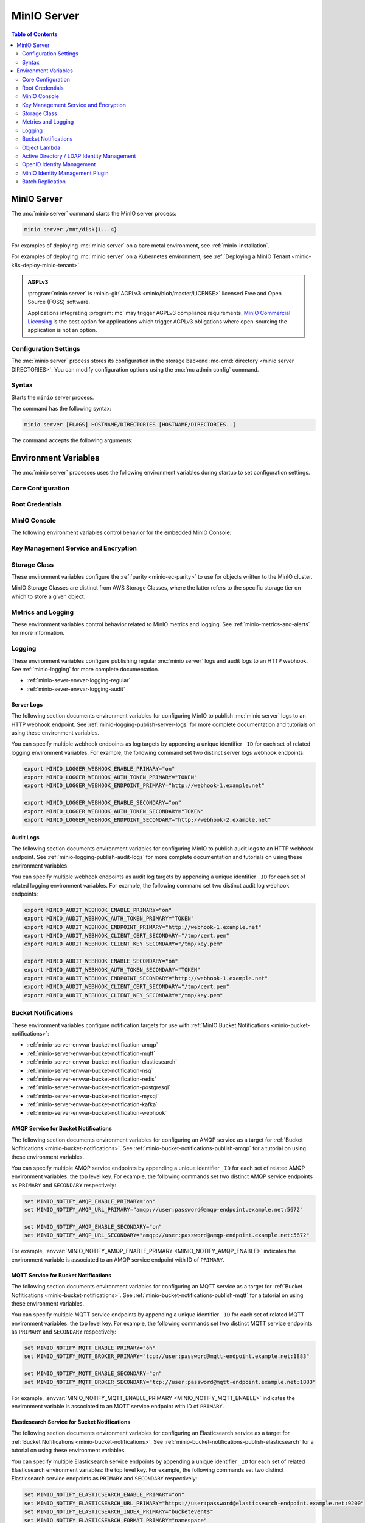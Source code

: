 ============
MinIO Server
============

.. default-domain:: minio

.. contents:: Table of Contents
   :local:
   :depth: 2

.. mc:: minio

MinIO Server
------------

The :mc:`minio server` command starts the MinIO server process:

.. code-block:: shell
   :class: copyable

   minio server /mnt/disk{1...4}

For examples of deploying :mc:`minio server` on a bare metal environment,
see :ref:`minio-installation`.

For examples of deploying :mc:`minio server` on a Kubernetes environment,
see :ref:`Deploying a MinIO Tenant <minio-k8s-deploy-minio-tenant>`.

.. admonition:: AGPLv3
   :class: note

   :program:`minio server` is :minio-git:`AGPLv3 <minio/blob/master/LICENSE>` 
   licensed Free and Open Source (FOSS) software. 

   Applications integrating :program:`mc` may trigger AGPLv3 compliance
   requirements. `MinIO Commercial Licensing <https://min.io/pricing>`__
   is the best option for applications which trigger AGPLv3 obligations where
   open-sourcing the application is not an option.

Configuration Settings
~~~~~~~~~~~~~~~~~~~~~~

The :mc:`minio server` process stores its configuration in the storage
backend :mc-cmd:`directory <minio server DIRECTORIES>`. You can modify
configuration options using the
:mc:`mc admin config` command.

Syntax
~~~~~~~

.. mc:: minio server

Starts the ``minio`` server process.

The command has the following syntax:

.. code-block:: shell
   :class: copyable

   minio server [FLAGS] HOSTNAME/DIRECTORIES [HOSTNAME/DIRECTORIES..]

The command accepts the following arguments:

.. mc-cmd:: HOSTNAME

   The hostname of a :mc:`minio server` process.

   For standalone deployments, this field is *optional*. You can start a
   standalone :mc:`~minio server` process with only the
   :mc-cmd:`~minio server DIRECTORIES` argument.

   For distributed deployments, specify the hostname of each :mc:`minio server`
   in the deployment. The group of :mc:`minio server` processes represent a
   single :ref:`Server Pool <minio-intro-server-pool>`.

   :mc-cmd:`~minio server HOSTNAME` supports MinIO expansion notation
   ``{x...y}`` to denote a sequential series of hostnames. MinIO *requires*
   sequential hostnames to identify each :mc:`minio server` process in the set.

   For example,
   ``https://minio{1...4}.example.net`` expands to:

   - ``https://minio1.example.net``
   - ``https://minio2.example.net``
   - ``https://minio3.example.net``
   - ``https://minio4.example.net``

   You must run the :mc:`minio server` command with the *same* combination of
   :mc-cmd:`~minio server HOSTNAME` and :mc-cmd:`~minio server DIRECTORIES` on
   each host in the Server Pool.

   Each additional ``HOSTNAME/DIRECTORIES`` pair denotes an additional Server
   Set for the purpose of horizontal expansion of the MinIO deployment. For more
   information on Server Pools, see :ref:`Server Pool <minio-intro-server-pool>`.

.. mc-cmd:: DIRECTORIES
   :required:

   The directories or drives the :mc:`minio server` process uses as the
   storage backend.

   :mc-cmd:`~minio server DIRECTORIES` supports MinIO expansion notation
   ``{x...y}`` to denote a sequential series of folders or drives. For example,
   ``/mnt/disk{1...4}`` expands to:

   - ``/mnt/disk1``
   - ``/mnt/disk2``
   - ``/mnt/disk3``
   - ``/mnt/disk4``

   The :mc-cmd:`~minio server DIRECTORIES` path(s) *must* be empty when first
   starting the :mc:`minio <minio server>` process.

   The :mc:`minio server` process requires *at least* 4 drives or directories
   to enable :ref:`erasure coding <minio-erasure-coding>`.

   .. important::

      MinIO recommends locally-attached drives, where the
      :mc-cmd:`~minio server DIRECTORIES` path points to each drive on the
      host machine. MinIO recommends *against* using network-attached
      storage, as network latency reduces performance of those drives
      compared to locally-attached storage.

      For development or evaluation, you can specify multiple logical
      directories or partitions on a single physical volume to enable erasure
      coding on the deployment.

      For production environments, MinIO does **not recommend** using multiple
      logical directories or partitions on a single physical disk. While MinIO
      supports those configurations, the potential cost savings come at the risk
      of decreased reliability.


.. mc-cmd:: --address
   :optional:

   Binds the :mc:`minio <minio server>` server process to a
   specific network address and port number. Specify the address and port as
   ``ADDRESS:PORT``, where ``ADDRESS`` is an IP address or hostname and
   ``PORT`` is a valid and open port on the host system.

   To change the port number for all IP addresses or hostnames configured
   on the host machine, specify ``:PORT`` where ``PORT`` is a valid
   and open port on the host.

   .. versionchanged:: RELEASE.2023-01-02T09-40-09Z
   
      You can configure your hosts file to have MinIO only listen on specific IPs.
      For example, if the machine's `/etc/hosts` file contains the following:

      .. code-block:: shell

         127.0.1.1       minioip
         127.0.1.2       minioip

      A command like the following would listen for API calls on port ``9000`` on both configured IP addresses.

      .. code-block:: shell

         minio server --address "minioip:9000" ~/miniodirectory

   If omitted, :mc:`minio <minio server>` binds to port ``9000`` on all
   configured IP addresses or hostnames on the host machine.

.. mc-cmd:: --console-address
   :optional:

   Specifies a static port for the embedded MinIO Console.

   Omit to direct MinIO to generate a dynamic port at server startup. The
   MinIO server outputs the port to the system log.

.. mc-cmd:: --certs-dir, -S
   :optional:

   Specifies the path to the folder containing certificates the
   :mc:`minio` process uses for configuring TLS/SSL connectivity.

   Omit to use the default directory paths:

   - Linux/OSX: ``${HOME}/.minio/certs``
   - Windows: ``%%USERPROFILE%%\.minio\certs``.

   See :ref:`minio-TLS` for more information on TLS/SSL connectivity.

.. mc-cmd:: --quiet
   :optional:

   Disables startup information.

.. mc-cmd:: --anonymous
   :optional:

   Hides sensitive information from logging.

.. mc-cmd:: --json
   :optional:

   Outputs server logs and startup information in ``JSON`` format.

.. _minio-server-environment-variables:

Environment Variables
---------------------

The :mc:`minio server` processes uses the following
environment variables during startup to set configuration settings.

Core Configuration
~~~~~~~~~~~~~~~~~~

.. envvar:: MINIO_VOLUMES

   The directories or drives the :mc:`minio server` process uses as the
   storage backend.

   Functionally equivalent to setting :mc-cmd:`minio server DIRECTORIES`.
   Use this value when configuring MinIO to run using an environment file.

.. envvar:: MINIO_CONFIG_ENV_FILE

   Specifies the full path to the file the MinIO server process uses for loading environment variables.

Root Credentials
~~~~~~~~~~~~~~~~

.. envvar:: MINIO_ROOT_USER

   The access key for the :ref:`root <minio-users-root>` user.

   .. warning::

      If :envvar:`MINIO_ROOT_USER` is unset,
      :mc:`minio` defaults to ``minioadmin``.

      **NEVER** use the default credentials in production environments.
      MinIO strongly recommends specifying a unique, long, and random
      :envvar:`MINIO_ROOT_USER` value for all environments.

.. envvar:: MINIO_ROOT_PASSWORD

   The secret key for the :ref:`root <minio-users-root>` user.

   .. warning::

      If :envvar:`MINIO_ROOT_PASSWORD` is unset,
      :mc:`minio` defaults to ``minioadmin``.

      **NEVER** use the default credentials in production environments.
      MinIO strongly recommends specifying a unique, long, and random
      :envvar:`MINIO_ROOT_PASSWORD` value for all environments.

.. envvar:: MINIO_ACCESS_KEY

   .. deprecated:: RELEASE.2021-04-22T15-44-28Z

   The access key for the :ref:`root <minio-users-root>` user.

   This environment variable is *deprecated* in favor of the
   :envvar:`MINIO_ROOT_USER` environment variable.

   .. warning::

      If :envvar:`MINIO_ACCESS_KEY` is unset,
      :mc:`minio` defaults to ``minioadmin``.

      **NEVER** use the default credentials in production environments.
      MinIO strongly recommends specifying a unique, long, and random
      :envvar:`MINIO_ACCESS_KEY` value for all environments.

.. envvar:: MINIO_SECRET_KEY

   .. deprecated:: RELEASE.2021-04-22T15-44-28Z

   The secret key for the :ref:`root <minio-users-root>` user.

   This environment variable is *deprecated* in favor of the
   :envvar:`MINIO_ROOT_PASSWORD` environment variable.

   .. warning::

      If :envvar:`MINIO_SECRET_KEY` is unset,
      :mc:`minio` defaults to ``minioadmin``.

      **NEVER** use the default credentials in production environments.
      MinIO strongly recommends specifying a unique, long, and random
      :envvar:`MINIO_ACCESS_KEY` value for all environments.

.. envvar:: MINIO_ACCESS_KEY_OLD

   .. deprecated:: RELEASE.2021-04-22T15-44-28Z

   To perform root credential rotation, modify the
   :envvar:`MINIO_ROOT_USER` and `MINIO_ROOT_PASSWORD` environment
   variables.

.. envvar:: MINIO_SECRET_KEY_OLD

   .. deprecated:: RELEASE.2021-04-22T15-44-28Z

   To perform root credential rotation, modify the
   :envvar:`MINIO_ROOT_USER` and `MINIO_ROOT_PASSWORD` environment
   variables.

MinIO Console
~~~~~~~~~~~~~

The following environment variables control behavior for the embedded
MinIO Console:

.. envvar:: MINIO_PROMETHEUS_URL

   *Optional*

   Specify the URL for a Prometheus service configured to 
   :ref:`scrape MinIO metrics <minio-metrics-collect-using-prometheus>`.

   The MinIO Console populates the :guilabel:`Dashboard` with cluster metrics
   using the ``minio-job`` Prometheus scraping job.

   If you are using a standalone MinIO Console process, this variable
   corresponds to ``CONSOLE_PROMETHEUS_URL``.

.. envvar:: MINIO_PROMETHEUS_JOB_ID

   *Optional*

   Specify the custom Prometheus job ID used for 
   :ref:`scraping MinIO metrics <minio-metrics-collect-using-prometheus>`. 

   MinIO defaults to ``minio-job``.

   If you are using a standalone MinIO Console process, this variable
   corresponds to ``CONSOLE_PROMETHEUS_JOB_ID``.

.. envvar:: MINIO_LOG_QUERY_URL

   *Optional*

   Specify the URL of a PostgreSQL service to which MinIO writes 
   :ref:`Audit logs <minio-logging-publish-audit-logs>`. The embedded
   MinIO Console provides a Log Search tool that allows querying the
   PostgreSQL service for collected logs.

.. envvar:: MINIO_BROWSER

   *Optional*

   Specify ``off`` to disable the embedded MinIO Console.

.. envvar:: MINIO_SERVER_URL

   *Optional*

   Specify the URL hostname the MinIO Console should use for connecting to the
   MinIO Server.

   This variable may be necessary if the MinIO Server TLS certificates do 
   not contain any IP Subject Alternative Names (SAN). Specifically, the
   Console uses the MinIO Server IP address by default. If the Server TLS does
   not contain that IP address, then the Console cannot validate the TLS
   connection.

.. envvar:: MINIO_BROWSER_REDIRECT_URL

   *Optional*

   Specify the URL the MinIO Console provides as the redirect URL to the 
   configured :ref:`external identity manager 
   <minio-authentication-and-identity-management>`.

   This variable may be necessary for MinIO deployments behind a reverse 
   proxy, load balancer, or similar technology where the internal 
   hostname or IP structure is not reachable from the external network. 

   For example, consider a MinIO deployment behind a proxy where
   ``https://minio.example.net`` redirects to the MinIO deployment on port 
   ``:9000`` and ``https://console.minio.example.net`` redirects to the
   MinIO Console on port ``:9001``. 
   
   By default, the MinIO Console use its *internal* hostname as part of the
   request. Set this variable to ``https://console.minio.example.net`` to ensure
   the external identity provider has a reachable URL to which to send the
   authentication response.

Key Management Service and Encryption
~~~~~~~~~~~~~~~~~~~~~~~~~~~~~~~~~~~~~


.. envvar:: MINIO_KMS_KES_ENDPOINT

   The endpoint for the MinIO Key Encryption Service (KES) process to use
   for supporting SSE-S3 and MinIO backend encryption operations.

.. envvar:: MINIO_KMS_KES_KEY_FILE

   The private key associated to the the :envvar:`MINIO_KMS_KES_CERT_FILE` x.509
   certificate to use when authenticating to the KES server. The KES server
   requires clients to present their certificate for performing mutual TLS
   (mTLS).

   See the :minio-git:`KES wiki <kes/wiki/Configuration#policy-configuration>`
   for more complete documentation on KES access control.

.. envvar:: MINIO_KMS_KES_CERT_FILE

   The x.509 certificate to present to the KES server. The KES server requires
   clients to present their certificate for performing mutual TLS (mTLS).

   The KES server computes an
   :minio-git:`identity <kes/wiki/Configuration#policy-configuration>`
   from the certificate and compares it to its configured
   policies. The KES server grants the
   :mc:`minio` server access to only those operations explicitly granted by the
   policy.

   See the :minio-git:`KES wiki <kes/wiki/Configuration#policy-configuration>`
   for more complete documentation on KES access control.

.. envvar:: MINIO_KMS_KES_KEY_NAME

   The name of an external key on the Key Management system (KMS) configured on
   the KES server and used for performing en/decryption operations. MinIO
   uses this key for the following:

   - Encrypting backend data (
     :ref:`IAM <minio-authentication-and-identity-management>`, 
     server configuration).

   - The default encryption key for Server-Side Encryption with 
     :ref:`SSE-KMS <minio-encryption-sse-kms>`.

   - The encryption key for Server-Side Encryption with
     :ref:`SSE-S3 <minio-encryption-sse-s3>`.

.. envvar:: MINIO_KMS_KES_ENCLAVE

   Use this optional environment variable to define the name of a KES enclave.
   A KES enclave provides an isolated space for its associated keys separate from other enclaves on a stateful KES server.

   If not set, MinIO does not send enclave information.
   For a stateful KES server, this results in using the default enclave.

.. _minio-server-envvar-storage-class:

Storage Class
~~~~~~~~~~~~~

These environment variables configure the :ref:`parity <minio-ec-parity>`
to use for objects written to the MinIO cluster.

MinIO Storage Classes are distinct from AWS Storage Classes, where the latter
refers to the specific storage tier on which to store a given object.

.. envvar:: MINIO_STORAGE_CLASS_STANDARD

   The number of :ref:`parity blocks <minio-ec-parity>` to create for
   objects with the standard (default) storage class. MinIO uses the
   ``EC:N`` notation to refer to the number of parity blocks (``N``).
   This environment variable only applies to deployments with
   :ref:`Erasure Coding <minio-erasure-coding>` enabled.

   Defaults to ``4``.

.. envvar:: MINIO_STORAGE_CLASS_RRS

   The number of :ref:`parity blocks <minio-ec-parity>` to create for objects
   with the reduced redundancy storage class. MinIO uses the ``EC:N``
   notation to refer to the number of parity blocks (``N``). This environment
   variable only applies to deployments with :ref:`Erasure Coding
   <minio-erasure-coding>` enabled.

   Defaults to ``2``.

.. envvar:: MINIO_STORAGE_CLASS_COMMENT

   Adds a comment to the storage class settings.

.. _minio-server-envvar-metrics-logging:

Metrics and Logging
~~~~~~~~~~~~~~~~~~~

These environment variables control behavior related to MinIO metrics and
logging. See :ref:`minio-metrics-and-alerts` for more information.

.. envvar:: MINIO_PROMETHEUS_AUTH_TYPE

   Specifies the authentication mode for the Prometheus
   :ref:`scraping endpoints <minio-metrics-and-alerts-endpoints>`.

   - ``jwt`` - *Default* MinIO requires that the scraping client specify a JWT
     token for authenticating requests. Use
     :mc-cmd:`mc admin prometheus generate` to generate the necessary JWT
     bearer tokens.

   - ``public`` MinIO does not require that scraping clients authenticate their
     requests.

Logging
~~~~~~~

These environment variables configure publishing regular :mc:`minio server` logs
and audit logs to an HTTP webhook. See :ref:`minio-logging` for more complete
documentation.

- :ref:`minio-sever-envvar-logging-regular`
- :ref:`minio-sever-envvar-logging-audit`

.. _minio-sever-envvar-logging-regular:

Server Logs
+++++++++++

The following section documents environment variables for configuring MinIO to
publish :mc:`minio server` logs to an HTTP webhook endpoint. See
:ref:`minio-logging-publish-server-logs` for more complete documentation and
tutorials on using these environment variables.

You can specify multiple webhook endpoints as log targets by appending
a unique identifier ``_ID`` for each set of related logging environment
variables. For example, the following command set two distinct
server logs webhook endpoints:

.. code-block:: shell
   :class: copyable

   export MINIO_LOGGER_WEBHOOK_ENABLE_PRIMARY="on"
   export MINIO_LOGGER_WEBHOOK_AUTH_TOKEN_PRIMARY="TOKEN"
   export MINIO_LOGGER_WEBHOOK_ENDPOINT_PRIMARY="http://webhook-1.example.net"

   export MINIO_LOGGER_WEBHOOK_ENABLE_SECONDARY="on"
   export MINIO_LOGGER_WEBHOOK_AUTH_TOKEN_SECONDARY="TOKEN"
   export MINIO_LOGGER_WEBHOOK_ENDPOINT_SECONDARY="http://webhook-2.example.net"

.. envvar:: MINIO_LOGGER_WEBHOOK_ENABLE

   Specify ``"on"`` to enable publishing :mc:`minio server` logs to the HTTP
   webhook endpoint.

   Requires specifying :envvar:`MINIO_LOGGER_WEBHOOK_ENDPOINT`.

   This variable corresponds to setting the top-level 
   :mc-conf:`logger_webhook` configuration setting.

.. envvar:: MINIO_LOGGER_WEBHOOK_ENDPOINT

   The HTTP endpoint of the webhook. 

   This variable corresponds to the :mc-conf:`logger_webhook endpoint 
   <logger_webhook.endpoint>` configuration setting.

.. envvar:: MINIO_LOGGER_WEBHOOK_AUTH_TOKEN

   *Optional*

   The JSON Web Token (JWT) to use for authenticating to the HTTP webhook.
   Omit for webhooks which do not enforce authentication.

   This variable corresponds to the :mc-conf:`logger_webhook auth_token
   <logger_webhook.auth_token>` configuration setting.

.. envvar:: MINIO_LOGGER_WEBHOOK_CLIENT_CERT

   *Optional*

   The path to the mTLS certificate to use for authenticating to the webhook logger.

   Requires specifying :envvar:`MINIO_LOGGER_WEBHOOK_CLIENT_KEY`.

   This variable corresponds to the :mc-conf:`logger_webhook client_cert 
   <logger_webhook.client_cert>` configuration setting.

.. envvar:: MINIO_LOGGER_WEBHOOK_CLIENT_KEY

   *Optional*

   The path to the mTLS certificate key to use to authenticate with the webhook logger service.

   Requires specifying :envvar:`MINIO_LOGGER_WEBHOOK_CLIENT_CERT`.

   This variable corresponds to the :mc-conf:`logger_webhook client_key 
   <logger_webhook.client_key>` configuration setting.

.. envvar:: MINIO_LOGGER_WEBHOOK_PROXY

   *Optional*

   Define a proxy to use for the webhook logger when communicating from MinIO to external webhooks.

   This variable corresponds to the :mc-conf:`logger_webhook proxy 
   <logger_webhook.proxy>` configuration setting.

.. envvar:: MINIO_LOGGER_WEBHOOK_QUEUE_SIZE

   *Optional*

   An integer value to use for the queue size for logger webhook targets.

   This variable corresponds to the :mc-conf:`logger_webhook queue_size 
   <logger_webhook.queue_size>` configuration setting.

.. _minio-sever-envvar-logging-audit:

Audit Logs
++++++++++

The following section documents environment variables for configuring MinIO to
publish audit logs to an HTTP webhook endpoint. See
:ref:`minio-logging-publish-audit-logs` for more complete documentation and
tutorials on using these environment variables.

You can specify multiple webhook endpoints as audit log targets by appending
a unique identifier ``_ID`` for each set of related logging environment
variables. For example, the following command set two distinct
audit log webhook endpoints:

.. code-block:: shell
   :class: copyable

   export MINIO_AUDIT_WEBHOOK_ENABLE_PRIMARY="on"
   export MINIO_AUDIT_WEBHOOK_AUTH_TOKEN_PRIMARY="TOKEN"
   export MINIO_AUDIT_WEBHOOK_ENDPOINT_PRIMARY="http://webhook-1.example.net"
   export MINIO_AUDIT_WEBHOOK_CLIENT_CERT_SECONDARY="/tmp/cert.pem"
   export MINIO_AUDIT_WEBHOOK_CLIENT_KEY_SECONDARY="/tmp/key.pem"

   export MINIO_AUDIT_WEBHOOK_ENABLE_SECONDARY="on"
   export MINIO_AUDIT_WEBHOOK_AUTH_TOKEN_SECONDARY="TOKEN"
   export MINIO_AUDIT_WEBHOOK_ENDPOINT_SECONDARY="http://webhook-1.example.net"
   export MINIO_AUDIT_WEBHOOK_CLIENT_CERT_SECONDARY="/tmp/cert.pem"
   export MINIO_AUDIT_WEBHOOK_CLIENT_KEY_SECONDARY="/tmp/key.pem"

.. envvar:: MINIO_AUDIT_WEBHOOK_ENABLE

   Specify ``"on"`` to enable publishing audit logs to the HTTP webhook endpoint.

   Requires specifying :envvar:`MINIO_AUDIT_WEBHOOK_ENDPOINT`.

   This variable corresponds to setting the top-level 
   :mc-conf:`audit_webhook` configuration setting.

.. envvar:: MINIO_AUDIT_WEBHOOK_ENDPOINT

   The HTTP endpoint of the webhook. 

   This variable corresponds to the :mc-conf:`audit_webhook endpoint 
   <audit_webhook.endpoint>` configuration setting.

.. envvar:: MINIO_AUDIT_WEBHOOK_AUTH_TOKEN

   *Optional*

   The JSON Web Token (JWT) to use for authenticating to the HTTP webhook.
   Omit for webhooks which do not enforce authentication.

   This variable corresponds to the :mc-conf:`audit_webhook auth_token
   <audit_webhook.auth_token>` configuration setting.

.. envvar:: MINIO_AUDIT_WEBHOOK_CLIENT_CERT

   *Optional*

   The x.509 client certificate to present to the HTTP webhook. Omit for
   webhooks which do not require clients to present a known TLS certificate.

   Requires specifying :envvar:`MINIO_AUDIT_WEBHOOK_CLIENT_KEY`.

   This variable corresponds to the :mc-conf:`audit_webhook client_cert
   <audit_webhook.client_cert>` configuration setting.

.. envvar:: MINIO_AUDIT_WEBHOOK_CLIENT_KEY

   *Optional*

   The x.509 private key to present to the HTTP webhook. Omit for
   webhooks which do not require clients to present a known TLS certificate.

   Requires specifying :envvar:`MINIO_AUDIT_WEBHOOK_CLIENT_CERT`.

   This variable corresponds to the :mc-conf:`audit_webhook client_key
   <audit_webhook.client_key>` configuration setting.

Bucket Notifications
~~~~~~~~~~~~~~~~~~~~

These environment variables configure notification targets for use with
:ref:`MinIO Bucket Notifications <minio-bucket-notifications>`:

- :ref:`minio-server-envvar-bucket-notification-amqp`
- :ref:`minio-server-envvar-bucket-notification-mqtt`
- :ref:`minio-server-envvar-bucket-notification-elasticsearch`
- :ref:`minio-server-envvar-bucket-notification-nsq`
- :ref:`minio-server-envvar-bucket-notification-redis`
- :ref:`minio-server-envvar-bucket-notification-postgresql`
- :ref:`minio-server-envvar-bucket-notification-mysql`
- :ref:`minio-server-envvar-bucket-notification-kafka`
- :ref:`minio-server-envvar-bucket-notification-webhook`

.. _minio-server-envvar-bucket-notification-amqp:

AMQP Service for Bucket Notifications
+++++++++++++++++++++++++++++++++++++

The following section documents environment variables for configuring an AMQP
service as a target for :ref:`Bucket Nofitications <minio-bucket-notifications>`. See
:ref:`minio-bucket-notifications-publish-amqp` for a tutorial on
using these environment variables.

You can specify multiple AMQP service endpoints by appending a unique identifier
``_ID`` for each set of related AMQP environment variables:
the top level key. For example, the following commands set two distinct AMQP
service endpoints as ``PRIMARY`` and ``SECONDARY`` respectively:

.. code-block:: shell
   :class: copyable

   set MINIO_NOTIFY_AMQP_ENABLE_PRIMARY="on"
   set MINIO_NOTIFY_AMQP_URL_PRIMARY="amqp://user:password@amqp-endpoint.example.net:5672"

   set MINIO_NOTIFY_AMQP_ENABLE_SECONDARY="on"
   set MINIO_NOTIFY_AMQP_URL_SECONDARY="amqp://user:password@amqp-endpoint.example.net:5672"

For example, :envvar:`MINIO_NOTIFY_AMQP_ENABLE_PRIMARY
<MINIO_NOTIFY_AMQP_ENABLE>` indicates the environment variable is associated to
an AMQP service endpoint with ID of ``PRIMARY``.

.. envvar:: MINIO_NOTIFY_AMQP_ENABLE

   .. include:: /includes/common-mc-admin-config.rst
      :start-after: start-minio-notify-amqp-enable
      :end-before:  end-minio-notify-amqp-enable

   Requires specifying :envvar:`MINIO_NOTIFY_AMQP_URL` if set to ``on``.

.. envvar:: MINIO_NOTIFY_AMQP_URL

   .. include:: /includes/common-mc-admin-config.rst
      :start-after: start-minio-notify-amqp-url
      :end-before:  end-minio-notify-amqp-url

   This field is *required* if :envvar:`MINIO_NOTIFY_AMQP_ENABLE` is ``on``.
   All other AMQP-related variables are optional.

   This variable corresponds to the :mc-conf:`notify_amqp url <notify_amqp.url>`
   configuration setting.

.. envvar:: MINIO_NOTIFY_AMQP_EXCHANGE

   .. include:: /includes/common-mc-admin-config.rst
      :start-after: start-minio-notify-amqp-exchange
      :end-before:  end-minio-notify-amqp-exchange

   This variable corresponds to the :mc-conf:`notify_amqp exchange
   <notify_amqp.exchange>` configuration setting.

.. envvar:: MINIO_NOTIFY_AMQP_EXCHANGE_TYPE

   .. include:: /includes/common-mc-admin-config.rst
      :start-after: start-minio-notify-amqp-exchange-type
      :end-before:  end-minio-notify-amqp-exchange-type

   This variable corresponds to the :mc-conf:`notify_amqp exchange_type
   <notify_amqp.exchange_type>` configuration setting.

.. envvar:: MINIO_NOTIFY_AMQP_ROUTING_KEY

   .. include:: /includes/common-mc-admin-config.rst
      :start-after: start-minio-notify-amqp-routing-key
      :end-before:  end-minio-notify-amqp-routing-key

   This variable corresponds to the :mc-conf:`notify_amqp routing_key
   <notify_amqp.routing_key>` configuration setting.

.. envvar:: MINIO_NOTIFY_AMQP_MANDATORY

   .. include:: /includes/common-mc-admin-config.rst
      :start-after: start-minio-notify-amqp-mandatory
      :end-before:  end-minio-notify-amqp-mandatory

   This variable corresponds to the :mc-conf:`notify_amqp mandatory
   <notify_amqp.mandatory>` configuration setting.

.. envvar:: MINIO_NOTIFY_AMQP_DURABLE

   .. include:: /includes/common-mc-admin-config.rst
      :start-after: start-minio-notify-amqp-durable
      :end-before:  end-minio-notify-amqp-durable

   This variable corresponds to the :mc-conf:`notify_amqp durable
   <notify_amqp.durable>` configuration setting.

.. envvar:: MINIO_NOTIFY_AMQP_NO_WAIT

   .. include:: /includes/common-mc-admin-config.rst
      :start-after: start-minio-notify-amqp-no-wait
      :end-before:  end-minio-notify-amqp-no-wait

   This variable corresponds to the :mc-conf:`notify_amqp no_wait
   <notify_amqp.no_wait>` configuration setting.

.. envvar:: MINIO_NOTIFY_AMQP_INTERNAL

   .. include:: /includes/common-mc-admin-config.rst
      :start-after: start-minio-notify-amqp-internal
      :end-before:  end-minio-notify-amqp-internal

   This variable corresponds to the :mc-conf:`notify_amqp internal
   <notify_amqp.internal>` configuration setting.

   .. explanation is very unclear. Need to revisit this.

.. envvar:: MINIO_NOTIFY_AMQP_AUTO_DELETED

   .. include:: /includes/common-mc-admin-config.rst
      :start-after: start-minio-notify-amqp-auto-deleted
      :end-before:  end-minio-notify-amqp-auto-deleted

   This variable corresponds to the :mc-conf:`notify_amqp auto_deleted
   <notify_amqp.auto_deleted>` configuration setting.

.. envvar:: MINIO_NOTIFY_AMQP_DELIVERY_MODE

   .. include:: /includes/common-mc-admin-config.rst
      :start-after: start-minio-notify-amqp-delivery-mode
      :end-before:  end-minio-notify-amqp-delivery-mode

   This variable corresponds to the :mc-conf:`notify_amqp delivery_mode
   <notify_amqp.delivery_mode>` configuration setting.

.. envvar:: MINIO_NOTIFY_AMQP_QUEUE_DIR

   .. include:: /includes/common-mc-admin-config.rst
      :start-after: start-minio-notify-amqp-queue-dir
      :end-before:  end-minio-notify-amqp-queue-dir

   This variable corresponds to the :mc-conf:`notify_amqp queue_dir
   <notify_amqp.queue_dir>` configuration setting.

.. envvar:: MINIO_NOTIFY_AMQP_QUEUE_LIMIT


   .. include:: /includes/common-mc-admin-config.rst
      :start-after: start-minio-notify-amqp-queue-limit
      :end-before:  end-minio-notify-amqp-queue-limit

   This variable corresponds to the :mc-conf:`notify_amqp queue_limit
   <notify_amqp.queue_limit>` configuration setting.

.. envvar:: MINIO_NOTIFY_AMQP_COMMENT

   .. include:: /includes/common-mc-admin-config.rst
      :start-after: start-minio-notify-amqp-comment
      :end-before:  end-minio-notify-amqp-comment

   This variable corresponds to the :mc-conf:`notify_amqp comment
   <notify_amqp.comment>` configuration setting.

.. _minio-server-envvar-bucket-notification-mqtt:

MQTT Service for Bucket Notifications
+++++++++++++++++++++++++++++++++++++

The following section documents environment variables for configuring an MQTT
service as a target for :ref:`Bucket Nofitications <minio-bucket-notifications>`. See
:ref:`minio-bucket-notifications-publish-mqtt` for a tutorial on
using these environment variables.

You can specify multiple MQTT service endpoints by appending a unique identifier
``_ID`` for each set of related MQTT environment variables:
the top level key. For example, the following commands set two distinct MQTT
service endpoints as ``PRIMARY`` and ``SECONDARY`` respectively:

.. code-block:: shell
   :class: copyable

   set MINIO_NOTIFY_MQTT_ENABLE_PRIMARY="on"
   set MINIO_NOTIFY_MQTT_BROKER_PRIMARY="tcp://user:password@mqtt-endpoint.example.net:1883"

   set MINIO_NOTIFY_MQTT_ENABLE_SECONDARY="on"
   set MINIO_NOTIFY_MQTT_BROKER_SECONDARY="tcp://user:password@mqtt-endpoint.example.net:1883"

For example, :envvar:`MINIO_NOTIFY_MQTT_ENABLE_PRIMARY
<MINIO_NOTIFY_MQTT_ENABLE>` indicates the environment variable is associated to
an MQTT service endpoint with ID of ``PRIMARY``.

.. envvar:: MINIO_NOTIFY_MQTT_ENABLE

   .. include:: /includes/common-mc-admin-config.rst
      :start-after: start-minio-notify-mqtt-enable
      :end-before: end-minio-notify-mqtt-enable

   This variable corresponds to the
   :mc-conf:`notify_mqtt <notify_mqtt>` configuration setting.

.. envvar:: MINIO_NOTIFY_MQTT_BROKER

   *Required*

   .. include:: /includes/common-mc-admin-config.rst
      :start-after: start-minio-notify-mqtt-broker
      :end-before: end-minio-notify-mqtt-broker

   This variable corresponds to the
   :mc-conf:`notify_mqtt broker <notify_mqtt.broker>` configuration setting.

.. envvar:: MINIO_NOTIFY_MQTT_TOPIC

   *Required*

   .. include:: /includes/common-mc-admin-config.rst
      :start-after: start-minio-notify-mqtt-topic
      :end-before: end-minio-notify-mqtt-topic

   This variable corresponds to the
   :mc-conf:`notify_mqtt topic <notify_mqtt.topic>` configuration setting.

.. envvar:: MINIO_NOTIFY_MQTT_USERNAME

   *Required if the MQTT server/broker enforces authentication/authorization*

   .. include:: /includes/common-mc-admin-config.rst
      :start-after: start-minio-notify-mqtt-username
      :end-before: end-minio-notify-mqtt-username

   This variable corresponds to the
   :mc-conf:`notify_mqtt username <notify_mqtt.username>` configuration setting.

.. envvar:: MINIO_NOTIFY_MQTT_PASSWORD

   *Required if the MQTT server/broker enforces authentication/authorization*

   .. include:: /includes/common-mc-admin-config.rst
      :start-after: start-minio-notify-mqtt-password
      :end-before: end-minio-notify-mqtt-password

   This variable corresponds to the
   :mc-conf:`notify_mqtt password <notify_mqtt.password>` configuration setting.

.. envvar:: MINIO_NOTIFY_MQTT_QOS

   .. include:: /includes/common-mc-admin-config.rst
      :start-after: start-minio-notify-mqtt-qos
      :end-before: end-minio-notify-mqtt-qos

   This variable corresponds to the
   :mc-conf:`notify_mqtt qos <notify_mqtt.qos>` configuration setting.

.. envvar:: MINIO_NOTIFY_MQTT_KEEP_ALIVE_INTERVAL

   .. include:: /includes/common-mc-admin-config.rst
      :start-after: start-minio-notify-mqtt-keep-alive-interval
      :end-before: end-minio-notify-mqtt-keep-alive-interval

   This variable corresponds to the
   :mc-conf:`notify_mqtt keep_alive_interval <notify_mqtt.keep_alive_interval>` configuration setting.

.. envvar:: MINIO_NOTIFY_MQTT_RECONNECT_INTERVAL

   .. include:: /includes/common-mc-admin-config.rst
      :start-after: start-minio-notify-mqtt-reconnect-interval
      :end-before: end-minio-notify-mqtt-reconnect-interval

   This variable corresponds to the
   :mc-conf:`notify_mqtt reconnect_interval <notify_mqtt.reconnect_interval>` configuration setting.

.. envvar:: MINIO_NOTIFY_MQTT_QUEUE_DIR

   .. include:: /includes/common-mc-admin-config.rst
      :start-after: start-minio-notify-mqtt-queue-dir
      :end-before: end-minio-notify-mqtt-queue-dir

   This variable corresponds to the
   :mc-conf:`notify_mqtt queue_dir <notify_mqtt.queue_dir>` configuration setting.

.. envvar:: MINIO_NOTIFY_MQTT_QUEUE_LIMIT

   .. include:: /includes/common-mc-admin-config.rst
      :start-after: start-minio-notify-mqtt-queue-limit
      :end-before: end-minio-notify-mqtt-queue-limit

   This variable corresponds to the
   :mc-conf:`notify_mqtt queue_limit <notify_mqtt.queue_limit>` configuration setting.

.. envvar:: MINIO_NOTIFY_MQTT_COMMENT

   .. include:: /includes/common-mc-admin-config.rst
      :start-after: start-minio-notify-mqtt-comment
      :end-before: end-minio-notify-mqtt-comment

   This variable corresponds to the
   :mc-conf:`notify_mqtt comment <notify_mqtt.comment>` configuration setting.

.. _minio-server-envvar-bucket-notification-elasticsearch:

Elasticsearch Service for Bucket Notifications
++++++++++++++++++++++++++++++++++++++++++++++

The following section documents environment variables for configuring an
Elasticsearch service as a target for :ref:`Bucket Nofitications <minio-bucket-notifications>`. See
:ref:`minio-bucket-notifications-publish-elasticsearch` for a tutorial on using
these environment variables.

You can specify multiple Elasticsearch service endpoints by appending a unique identifier
``_ID`` for each set of related Elasticsearch environment variables:
the top level key. For example, the following commands set two distinct Elasticsearch
service endpoints as ``PRIMARY`` and ``SECONDARY`` respectively:

.. code-block:: shell
   :class: copyable

   set MINIO_NOTIFY_ELASTICSEARCH_ENABLE_PRIMARY="on"
   set MINIO_NOTIFY_ELASTICSEARCH_URL_PRIMARY="https://user:password@elasticsearch-endpoint.example.net:9200"
   set MINIO_NOTIFY_ELASTICSEARCH_INDEX_PRIMARY="bucketevents"
   set MINIO_NOTIFY_ELASTICSEARCH_FORMAT_PRIMARY="namespace"

   set MINIO_NOTIFY_ELASTICSEARCH_ENABLE_SECONDARY="on"
   set MINIO_NOTIFY_ELASTICSEARCH_URL_SECONDARY="https://user:password@elasticsearch-endpoint.example.net:9200"
   set MINIO_NOTIFY_ELASTICSEARCH_INDEX_SECONDARY="bucketevents"
   set MINIO_NOTIFY_ELASTICSEARCH_FORMAT_SECONDARY="namespace"


.. envvar:: MINIO_NOTIFY_ELASTICSEARCH_ENABLE

   .. include:: /includes/common-mc-admin-config.rst
      :start-after: start-minio-notify-elasticsearch-enable
      :end-before:  end-minio-notify-elasticsearch-enable

   Requires specifying the following additional environment variables if set to
   ``on``:

   - :envvar:`MINIO_NOTIFY_ELASTICSEARCH_URL`
   - :envvar:`MINIO_NOTIFY_ELASTICSEARCH_INDEX`
   - :envvar:`MINIO_NOTIFY_ELASTICSEARCH_FORMAT`

   This variable corresponds to the :mc-conf:`notify_elasticsearch`
   configuration setting.

.. envvar:: MINIO_NOTIFY_ELASTICSEARCH_URL

   *Required*

   .. include:: /includes/common-mc-admin-config.rst
      :start-after: start-minio-notify-elasticsearch-url
      :end-before:  end-minio-notify-elasticsearch-url

   This variable corresponds to the
   :mc-conf:`notify_elasticsearch url <notify_elasticsearch.url>`
   configuration setting.

.. envvar:: MINIO_NOTIFY_ELASTICSEARCH_INDEX

   *Required*

   .. include:: /includes/common-mc-admin-config.rst
      :start-after: start-minio-notify-elasticsearch-index
      :end-before:  end-minio-notify-elasticsearch-index

   This variable corresponds to the
   :mc-conf:`notify_elasticsearch index <notify_elasticsearch.index>`
   configuration setting.

.. envvar:: MINIO_NOTIFY_ELASTICSEARCH_FORMAT

   *Required*

   .. include:: /includes/common-mc-admin-config.rst
      :start-after: start-minio-notify-elasticsearch-format
      :end-before:  end-minio-notify-elasticsearch-format

   This variable corresponds to the
   :mc-conf:`notify_elasticsearch format <notify_elasticsearch.format>`
   configuration setting.

.. envvar:: MINIO_NOTIFY_ELASTICSEARCH_USERNAME

   *Optional*

   .. include:: /includes/common-mc-admin-config.rst
      :start-after: start-minio-notify-elasticsearch-username
      :end-before:  end-minio-notify-elasticsearch-username

   This variable corresponds to the
   :mc-conf:`notify_elasticsearch username <notify_elasticsearch.username>`
   configuration setting.

.. envvar:: MINIO_NOTIFY_ELASTICSEARCH_PASSWORD

   *Optional*

   .. include:: /includes/common-mc-admin-config.rst
      :start-after: start-minio-notify-elasticsearch-password
      :end-before:  end-minio-notify-elasticsearch-password

   This variable corresponds to the
   :mc-conf:`notify_elasticsearch password <notify_elasticsearch.password>`
   configuration setting.
.. envvar:: MINIO_NOTIFY_ELASTICSEARCH_QUEUE_DIR

   *Optional*

   .. include:: /includes/common-mc-admin-config.rst
      :start-after: start-minio-notify-elasticsearch-queue-dir
      :end-before:  end-minio-notify-elasticsearch-queue-dir

   This variable corresponds to the
   :mc-conf:`notify_elasticsearch queue_dir <notify_elasticsearch.queue_dir>`
   configuration setting.

.. envvar:: MINIO_NOTIFY_ELASTICSEARCH_QUEUE_LIMIT

   *Optional*

   .. include:: /includes/common-mc-admin-config.rst
      :start-after: start-minio-notify-elasticsearch-queue-limit
      :end-before:  end-minio-notify-elasticsearch-queue-limit

   This variable corresponds to the
   :mc-conf:`notify_elasticsearch queue_limit <notify_elasticsearch.queue_limit>`
   configuration setting.

.. envvar:: MINIO_NOTIFY_ELASTICSEARCH_COMMENT

   *Optional*

   .. include:: /includes/common-mc-admin-config.rst
      :start-after: start-minio-notify-elasticsearch-comment
      :end-before:  end-minio-notify-elasticsearch-comment

   This variable corresponds to the
   :mc-conf:`notify_elasticsearch comment <notify_elasticsearch.comment>`
   configuration setting.

.. _minio-server-envvar-bucket-notification-nsq:

NSQ Service for Bucket Notifications
++++++++++++++++++++++++++++++++++++

The following section documents environment variables for configuring an
NSQ service as a target for :ref:`Bucket Nofitications <minio-bucket-notifications>`. See
:ref:`minio-bucket-notifications-publish-nsq` for a tutorial on using
these environment variables.

You can specify multiple NSQ service endpoints by appending a unique
identifier ``_ID`` for each set of related NSQ environment variables:
the top level key. For example, the following commands set two distinct
NSQ service endpoints as ``PRIMARY`` and ``SECONDARY`` respectively:

.. code-block:: shell
   :class: copyable

   set MINIO_NOTIFY_NSQ_ENABLE_PRIMARY="on"
   set MINIO_NOTIFY_NSQ_NSQD_ADDRESS_PRIMARY="https://user:password@nsq-endpoint.example.net:9200"
   set MINIO_NOTIFY_NSQ_TOPIC_PRIMARY="bucketevents"

   set MINIO_NOTIFY_NSQ_ENABLE_SECONDARY="on"
   set MINIO_NOTIFY_NSQ_NSQD_ADDRESS_SECONDARY="https://user:password@nsq-endpoint.example.net:9200"
   set MINIO_NOTIFY_NSQ_TOPIC_SECONDARY="bucketevents"

.. envvar:: MINIO_NOTIFY_NSQ_ENABLE

   .. include:: /includes/common-mc-admin-config.rst
      :start-after: start-minio-notify-nsq-enable
      :end-before: end-minio-notify-nsq-enable

   This variable corresponds to the
   :mc-conf:`notify_nsq <notify_nsq>` configuration setting.

.. envvar:: MINIO_NOTIFY_NSQ_NSQD_ADDRESS

   *Required*

   .. include:: /includes/common-mc-admin-config.rst
      :start-after: start-minio-notify-nsq-nsqd-address
      :end-before: end-minio-notify-nsq-nsqd-address

   This variable corresponds to the
   :mc-conf:`notify_nsq nsqd_address <notify_nsq.nsqd_address>`
   configuration setting.

.. envvar:: MINIO_NOTIFY_NSQ_TOPIC

   *Required*

   .. include:: /includes/common-mc-admin-config.rst
      :start-after: start-minio-notify-nsq-topic
      :end-before: end-minio-notify-nsq-topic

   This variable corresponds to the
   :mc-conf:`notify_nsq topic <notify_nsq.topic>`
   configuration setting.

.. envvar:: MINIO_NOTIFY_NSQ_TLS

   *Optional*

   .. include:: /includes/common-mc-admin-config.rst
      :start-after: start-minio-notify-nsq-tls
      :end-before: end-minio-notify-nsq-tls

   This variable corresponds to the
   :mc-conf:`notify_nsq tls <notify_nsq.tls>`
   configuration setting.

.. envvar:: MINIO_NOTIFY_NSQ_TLS_SKIP_VERIFY

   *Optional*

   .. include:: /includes/common-mc-admin-config.rst
      :start-after: start-minio-notify-nsq-tls-skip-verify
      :end-before: end-minio-notify-nsq-tls-skip-verify

   This variable corresponds to the
   :mc-conf:`notify_nsq tls_skip_verify <notify_nsq.tls_skip_verify>`
   configuration setting.

.. envvar:: MINIO_NOTIFY_NSQ_QUEUE_DIR

   *Optional*

   .. include:: /includes/common-mc-admin-config.rst
      :start-after: start-minio-notify-nsq-queue-dir
      :end-before: end-minio-notify-nsq-queue-dir

   This variable corresponds to the
   :mc-conf:`notify_nsq queue_dir <notify_nsq.queue_dir>`
   configuration setting.

.. envvar:: MINIO_NOTIFY_NSQ_QUEUE_LIMIT

   *Optional*

   .. include:: /includes/common-mc-admin-config.rst
      :start-after: start-minio-notify-nsq-queue-limit
      :end-before: end-minio-notify-nsq-queue-limit

   This variable corresponds to the
   :mc-conf:`notify_nsq queue_limit <notify_nsq.queue_limit>`
   configuration setting.

.. envvar:: MINIO_NOTIFY_NSQ_COMMENT

   *Optional*

   .. include:: /includes/common-mc-admin-config.rst
      :start-after: start-minio-notify-nsq-comment
      :end-before: end-minio-notify-nsq-comment

   This variable corresponds to the
   :mc-conf:`notify_nsq comment <notify_nsq.comment>`
   configuration setting.

.. _minio-server-envvar-bucket-notification-redis:

Redis Service for Bucket Notifications
++++++++++++++++++++++++++++++++++++++

The following section documents environment variables for configuring an
Redis service as a target for :ref:`Bucket Nofitications <minio-bucket-notifications>`. See
:ref:`minio-bucket-notifications-publish-redis` for a tutorial on using
these environment variables.

You can specify multiple Redis service endpoints by appending a unique
identifier ``_ID`` for each set of related Redis environment variables: the top
level key. For example, the following commands set two distinct Redis service
endpoints as ``PRIMARY`` and ``SECONDARY`` respectively:

.. code-block:: shell
   :class: copyable

   set MINIO_NOTIFY_REDIS_ENABLE_PRIMARY="on"
   set MINIO_NOTIFY_REDIS_REDIS_ADDRESS_PRIMARY="https://user:password@redis-endpoint.example.net:9200"
   set MINIO_NOTIFY_REDIS_KEY_PRIMARY="bucketevents"
   set MINIO_NOTIFY_REDIS_FORMAT_PRIMARY="namespace"


   set MINIO_NOTIFY_REDIS_ENABLE_SECONDARY="on"
   set MINIO_NOTIFY_REDIS_REDIS_ADDRESS_SECONDARY="https://user:password@redis-endpoint.example.net:9200"
   set MINIO_NOTIFY_REDIS_KEY_SECONDARY="bucketevents"
   set MINIO_NOTIFY_REDIS_FORMAT_SECONDARY="namespace"

.. envvar:: MINIO_NOTIFY_REDIS_ENABLE

   *Required*

   .. include:: /includes/common-mc-admin-config.rst
      :start-after: start-minio-notify-redis-enable
      :end-before: end-minio-notify-redis-enable

   Requires specifying the following additional environment variables if set to
   ``on``:

   - :envvar:`MINIO_NOTIFY_REDIS_ADDRESS`
   - :envvar:`MINIO_NOTIFY_REDIS_KEY`
   - :envvar:`MINIO_NOTIFY_REDIS_FORMAT`

   This variable corresponds to the
   :mc-conf:`notify_redis <notify_redis>` configuration setting.

.. envvar:: MINIO_NOTIFY_REDIS_ADDRESS

   *Required*

   .. include:: /includes/common-mc-admin-config.rst
      :start-after: start-minio-notify-redis-address
      :end-before: end-minio-notify-redis-address

   This variable corresponds to the
   :mc-conf:`notify_redis address <notify_redis.address>`
   configuration setting.

.. envvar:: MINIO_NOTIFY_REDIS_KEY

   *Required*

   .. include:: /includes/common-mc-admin-config.rst
      :start-after: start-minio-notify-redis-key
      :end-before: end-minio-notify-redis-key

   This variable corresponds to the
   :mc-conf:`notify_redis key <notify_redis.key>`
   configuration setting.

.. envvar:: MINIO_NOTIFY_REDIS_FORMAT

   *Required*

   .. include:: /includes/common-mc-admin-config.rst
      :start-after: start-minio-notify-redis-format
      :end-before: end-minio-notify-redis-format

   This variable corresponds to the
   :mc-conf:`notify_redis format <notify_redis.format>`
   configuration setting.


.. envvar:: MINIO_NOTIFY_REDIS_PASSWORD

   *Optional*

   .. include:: /includes/common-mc-admin-config.rst
      :start-after: start-minio-notify-redis-password
      :end-before: end-minio-notify-redis-password

   This variable corresponds to the
   :mc-conf:`notify_redis password <notify_redis.password>`
   configuration setting.

.. envvar:: MINIO_NOTIFY_REDIS_QUEUE_DIR

   *Optional*

   .. include:: /includes/common-mc-admin-config.rst
      :start-after: start-minio-notify-redis-queue-dir
      :end-before: end-minio-notify-redis-queue-dir

   This variable corresponds to the
   :mc-conf:`notify_redis queue_dir <notify_redis.queue_dir>`
   configuration setting.

.. envvar:: MINIO_NOTIFY_REDIS_QUEUE_LIMIT

   *Optional*

   .. include:: /includes/common-mc-admin-config.rst
      :start-after: start-minio-notify-redis-queue-limit
      :end-before: end-minio-notify-redis-queue-limit

   This variable corresponds to the
   :mc-conf:`notify_redis queue_limit <notify_redis.queue_limit>`
   configuration setting.

.. envvar:: MINIO_NOTIFY_REDIS_COMMENT

   *Optional*

   .. include:: /includes/common-mc-admin-config.rst
      :start-after: start-minio-notify-redis-comment
      :end-before: end-minio-notify-redis-comment

   This variable corresponds to the
   :mc-conf:`notify_redis comment <notify_redis.comment>`
   configuration setting.

.. _minio-server-envvar-bucket-notification-nats:

NATS Service for Bucket Notifications
+++++++++++++++++++++++++++++++++++++

The following section documents environment variables for configuring an NATS
service as a target for :ref:`Bucket Nofitications <minio-bucket-notifications>`. See
:ref:`minio-bucket-notifications-publish-nats` for a tutorial on
using these environment variables.

You can specify multiple NATS service endpoints by appending a unique identifier
``_ID`` for each set of related NATS environment variables:
the top level key. For example, the following commands set two distinct NATS
service endpoints as ``PRIMARY`` and ``SECONDARY`` respectively:

.. code-block:: shell
   :class: copyable

   set MINIO_NOTIFY_NATS_ENABLE_PRIMARY="on"
   set MINIO_NOTIFY_NATS_ADDRESS_PRIMARY="https://nats-endpoint.example.net:4222"
   set MINIO_NOTIFY_NATS_SUBJECT="minioevents"

   set MINIO_NOTIFY_NATS_ENABLE_SECONDARY="on"
   set MINIO_NOTIFY_NATS_ADDRESS_SECONDARY="https://nats-endpoint.example.net:4222"
   set MINIO_NOTIFY_NATS_SUBJECT="minioevents"

For example, :envvar:`MINIO_NOTIFY_NATS_ENABLE_PRIMARY
<MINIO_NOTIFY_NATS_ENABLE>` indicates the environment variable is associated to
an NATS service endpoint with ID of ``PRIMARY``.

.. envvar:: MINIO_NOTIFY_NATS_ENABLE

   *Required*

   .. include:: /includes/common-mc-admin-config.rst
      :start-after: start-minio-notify-nats-enable
      :end-before: end-minio-notify-nats-enable

   This environment variable corresponds with the
   :mc-conf:`notify_nats <notify_nats>` configuration setting.

.. envvar:: MINIO_NOTIFY_NATS_ADDRESS

   *Required*

   .. include:: /includes/common-mc-admin-config.rst
      :start-after: start-minio-notify-nats-address
      :end-before: end-minio-notify-nats-address

   This environment variable corresponds with the
   :mc-conf:`notify_nats address <notify_nats.address>` configuration setting.

.. envvar:: MINIO_NOTIFY_NATS_SUBJECT

   *Required*

   .. include:: /includes/common-mc-admin-config.rst
      :start-after: start-minio-notify-nats-subject
      :end-before: end-minio-notify-nats-subject

   This environment variable corresponds with the
   :mc-conf:`notify_nats subject <notify_nats.subject>` configuration setting.

.. envvar:: MINIO_NOTIFY_NATS_USERNAME

   *Optional*

   .. include:: /includes/common-mc-admin-config.rst
      :start-after: start-minio-notify-nats-username
      :end-before: end-minio-notify-nats-username

   This environment variable corresponds with the
   :mc-conf:`notify_nats username <notify_nats.username>` configuration setting.

.. envvar:: MINIO_NOTIFY_NATS_PASSWORD

   *Optional*

   .. include:: /includes/common-mc-admin-config.rst
      :start-after: start-minio-notify-nats-password
      :end-before: end-minio-notify-nats-password

   This environment variable corresponds with the
   :mc-conf:`notify_nats password <notify_nats.password>` configuration setting.

.. envvar:: MINIO_NOTIFY_NATS_TOKEN

   *Optional*

   .. include:: /includes/common-mc-admin-config.rst
      :start-after: start-minio-notify-nats-token
      :end-before: end-minio-notify-nats-token

   This environment variable corresponds with the
   :mc-conf:`notify_nats token <notify_nats.token>` configuration setting.

.. envvar:: MINIO_NOTIFY_NATS_TLS

   *Optional*

   .. include:: /includes/common-mc-admin-config.rst
      :start-after: start-minio-notify-nats-tls
      :end-before: end-minio-notify-nats-tls

   This environment variable corresponds with the
   :mc-conf:`notify_nats tls <notify_nats.tls>` configuration setting.

.. envvar:: MINIO_NOTIFY_NATS_TLS_SKIP_VERIFY

   *Optional*

   .. include:: /includes/common-mc-admin-config.rst
      :start-after: start-minio-notify-nats-tls-skip-verify
      :end-before: end-minio-notify-nats-tls-skip-verify

   This environment variable corresponds with the
   :mc-conf:`notify_nats tls_skip_verify <notify_nats.tls_skip_verify>`
   configuration setting.

.. envvar:: MINIO_NOTIFY_NATS_PING_INTERVAL

   *Optional*

   .. include:: /includes/common-mc-admin-config.rst
      :start-after: start-minio-notify-nats-ping-interval
      :end-before: end-minio-notify-nats-ping-interval

   This environment variable corresponds with the
   :mc-conf:`notify_nats ping_interval <notify_nats.ping_interval>`
   configuration setting.

.. envvar:: MINIO_NOTIFY_NATS_STREAMING

   *Optional*

   .. include:: /includes/common-mc-admin-config.rst
      :start-after: start-minio-notify-nats-streaming
      :end-before: end-minio-notify-nats-streaming

   This environment variable corresponds with the
   :mc-conf:`notify_nats streaming <notify_nats.streaming>` configuration
   setting.

.. envvar:: MINIO_NOTIFY_NATS_STREAMING_ASYNC

   *Optional*

   .. include:: /includes/common-mc-admin-config.rst
      :start-after: start-minio-notify-nats-streaming-async
      :end-before: end-minio-notify-nats-streaming-async

   This environment variable corresponds with the
   :mc-conf:`notify_nats streaming_async <notify_nats.streaming_async>`
   configuration setting.

.. envvar:: MINIO_NOTIFY_NATS_STREAMING_MAX_PUB_ACKS_IN_FLIGHT

   *Optional*

   .. include:: /includes/common-mc-admin-config.rst
      :start-after: start-minio-notify-nats-streaming-max-pub-acks-in-flight
      :end-before: end-minio-notify-nats-streaming-max-pub-acks-in-flight

   This environment variable corresponds with the
   :mc-conf:`notify_nats streaming_max_pub_acks_in_flight
   <notify_nats.streaming_max_pub_acks_in_flight>` configuration setting.

.. envvar:: MINIO_NOTIFY_NATS_STREAMING_CLUSTER_ID

   *Optional*

   .. include:: /includes/common-mc-admin-config.rst
      :start-after: start-minio-notify-nats-streaming-cluster-id
      :end-before: end-minio-notify-nats-streaming-cluster-id

   This environment variable corresponds with the
   :mc-conf:`notify_nats streaming_cluster_id
   <notify_nats.streaming_cluster_id>` configuration setting.

.. envvar:: MINIO_NOTIFY_NATS_CERT_AUTHORITY

   *Optional*

   .. include:: /includes/common-mc-admin-config.rst
      :start-after: start-minio-notify-nats-cert-authority
      :end-before: end-minio-notify-nats-cert-authority

   This environment variable corresponds with the
   :mc-conf:`notify_nats cert_authority <notify_nats.cert_authority>`
   configuration setting.

.. envvar:: MINIO_NOTIFY_NATS_CLIENT_CERT

   *Optional*

   .. include:: /includes/common-mc-admin-config.rst
      :start-after: start-minio-notify-nats-client-cert
      :end-before: end-minio-notify-nats-client-cert

   This environment variable corresponds with the
   :mc-conf:`notify_nats client_cert <notify_nats.client_cert>`
   configuration setting.

.. envvar:: MINIO_NOTIFY_NATS_CLIENT_KEY

   *Optional*

   .. include:: /includes/common-mc-admin-config.rst
      :start-after: start-minio-notify-nats-client-key
      :end-before: end-minio-notify-nats-client-key

   This environment variable corresponds with the
   :mc-conf:`notify_nats client_key <notify_nats.client_key>`
   configuration setting.

.. envvar:: MINIO_NOTIFY_NATS_QUEUE_DIR

   *Optional*

   .. include:: /includes/common-mc-admin-config.rst
      :start-after: start-minio-notify-nats-queue-dir
      :end-before: end-minio-notify-nats-queue-dir

   This environment variable corresponds with the
   :mc-conf:`notify_nats queue_dir <notify_nats.queue_dir>` configuration
   setting.

.. envvar:: MINIO_NOTIFY_NATS_QUEUE_LIMIT

   *Optional*

   .. include:: /includes/common-mc-admin-config.rst
      :start-after: start-minio-notify-nats-queue-limit
      :end-before: end-minio-notify-nats-queue-limit

   This environment variable corresponds with the
   :mc-conf:`notify_nats queue_limit <notify_nats.queue_limit>` configuration
   setting.

.. envvar:: MINIO_NOTIFY_NATS_COMMENT

   *Optional*

   .. include:: /includes/common-mc-admin-config.rst
      :start-after: start-minio-notify-nats-comment
      :end-before: end-minio-notify-nats-comment

   This environment variable corresponds with the
   :mc-conf:`notify_nats comment <notify_nats.comment>` configuration setting.


.. _minio-server-envvar-bucket-notification-postgresql:

PostgreSQL Service for Bucket Notifications
+++++++++++++++++++++++++++++++++++++++++++

The following section documents environment variables for configuring an POSTGRES
service as a target for :ref:`Bucket Nofitications <minio-bucket-notifications>`. See
:ref:`minio-bucket-notifications-publish-postgresql` for a tutorial on
using these environment variables.

You can specify multiple PostgreSQL service endpoints by appending a unique identifier
``_ID`` for each set of related PostgreSQL environment variables:
the top level key. For example, the following commands set two distinct PostgreSQL
service endpoints as ``PRIMARY`` and ``SECONDARY`` respectively:

.. code-block:: shell
   :class: copyable

   set MINIO_NOTIFY_POSTGRES_ENABLE_PRIMARY="on"
   set MINIO_NOTIFY_POSTGRES_CONNECTION_STRING_PRIMARY="host=postgresql-endpoint.example.net port=4222..."
   set MINIO_NOTIFY_POSTGRES_TABLE_PRIMARY="minioevents"
   set MINIO_NOTIFY_POSTGRES_FORMAT_PRIMARY="namespace"

   set MINIO_NOTIFY_POSTGRES_ENABLE_SECONDARY="on"
   set MINIO_NOTIFY_POSTGRES_CONNECTION_STRING_SECONDARY="host=postgresql-endpoint.example.net port=4222..."
   set MINIO_NOTIFY_POSTGRES_TABLE_SECONDARY="minioevents"
   set MINIO_NOTIFY_POSTGRES_FORMAT_SECONDARY="namespace"

For example, :envvar:`MINIO_NOTIFY_POSTGRES_ENABLE_PRIMARY
<MINIO_NOTIFY_POSTGRES_ENABLE>` indicates the environment variable is
associated to an PostgreSQL service endpoint with ID of ``PRIMARY``.

.. envvar:: MINIO_NOTIFY_POSTGRES_ENABLE

   *Required*

   .. include:: /includes/common-mc-admin-config.rst
      :start-after: start-minio-notify-postgresql-enable
      :end-before: end-minio-notify-postgresql-enable

   Requires specifying the following additional environment variables if set
   to ``on``:

   - :envvar:`MINIO_NOTIFY_POSTGRES_CONNECTION_STRING`
   - :envvar:`MINIO_NOTIFY_POSTGRES_TABLE`
   - :envvar:`MINIO_NOTIFY_POSTGRES_FORMAT`

   This environment variable corresponds with the
   :mc-conf:`notify_postgres <notify_postgres>` configuration setting.

.. envvar:: MINIO_NOTIFY_POSTGRES_CONNECTION_STRING

   *Required*

   .. include:: /includes/common-mc-admin-config.rst
      :start-after: start-minio-notify-postgresql-connection-string
      :end-before: end-minio-notify-postgresql-connection-string

   This environment variable corresponds with the
   :mc-conf:`notify_postgres connection_string <notify_postgres.connection_string>`
   configuration setting.


.. envvar:: MINIO_NOTIFY_POSTGRES_TABLE

   *Required*

   .. include:: /includes/common-mc-admin-config.rst
      :start-after: start-minio-notify-postgresql-table
      :end-before: end-minio-notify-postgresql-table

   This environment variable corresponds with the
   :mc-conf:`notify_postgres table <notify_postgres.table>`
   configuration setting.


.. envvar:: MINIO_NOTIFY_POSTGRES_FORMAT

   *Required*

   .. include:: /includes/common-mc-admin-config.rst
      :start-after: start-minio-notify-postgresql-format
      :end-before: end-minio-notify-postgresql-format

   This environment variable corresponds with the
   :mc-conf:`notify_postgres format <notify_postgres.format>`
   configuration setting.


.. envvar:: MINIO_NOTIFY_POSTGRES_MAX_OPEN_CONNECTIONS

   *Optional*

   .. include:: /includes/common-mc-admin-config.rst
      :start-after: start-minio-notify-postgresql-max-open-connections
      :end-before: end-minio-notify-postgresql-max-open-connections

   This environment variable corresponds with the
   :mc-conf:`notify_postgres max_open_connections
   <notify_postgres.max_open_connections>`
   configuration setting.

.. envvar:: MINIO_NOTIFY_POSTGRES_QUEUE_DIR

   *Optional*

   .. include:: /includes/common-mc-admin-config.rst
      :start-after: start-minio-notify-postgresql-queue-dir
      :end-before: end-minio-notify-postgresql-queue-dir

   This environment variable corresponds with the
   :mc-conf:`notify_postgres queue_dir <notify_postgres.queue_dir>`
   configuration setting.

.. envvar:: MINIO_NOTIFY_POSTGRES_QUEUE_LIMIT

   *Optional*

   .. include:: /includes/common-mc-admin-config.rst
      :start-after: start-minio-notify-postgresql-queue-limit
      :end-before: end-minio-notify-postgresql-queue-limit

   This environment variable corresponds with the
   :mc-conf:`notify_postgres queue_limit <notify_postgres.queue_limit>`
   configuration setting.

.. envvar:: MINIO_NOTIFY_POSTGRES_COMMENT

   *Optional*

   .. include:: /includes/common-mc-admin-config.rst
      :start-after: start-minio-notify-postgresql-comment
      :end-before: end-minio-notify-postgresql-comment

   This environment variable corresponds with the
   :mc-conf:`notify_postgres comment <notify_postgres.comment>`
   configuration setting.

.. _minio-server-envvar-bucket-notification-mysql:

MySQL Service for Bucket Notifications
++++++++++++++++++++++++++++++++++++++

The following section documents environment variables for configuring an MYSQL
service as a target for :ref:`Bucket Nofitications <minio-bucket-notifications>`. See
:ref:`minio-bucket-notifications-publish-mysql` for a tutorial on
using these environment variables.

You can specify multiple MySQL service endpoints by appending a unique
identifier ``_ID`` for each set of related MySQL environment variables: the top
level key. For example, the following commands set two distinct MySQL service
endpoints as ``PRIMARY`` and ``SECONDARY`` respectively:

.. code-block:: shell
   :class: copyable

   set MINIO_NOTIFY_MYSQL_ENABLE_PRIMARY="on"
   set MINIO_NOTIFY_MYSQL_DSN_STRING_PRIMARY="username:password@tcp(mysql.example.com:3306)/miniodb"
   set MINIO_NOTIFY_MYSQL_TABLE_PRIMARY="minioevents"
   set MINIO_NOTIFY_MYSQL_FORMAT_PRIMARY="namespace"

   set MINIO_NOTIFY_MYSQL_ENABLE_SECONDARY="on"
   set MINIO_NOTIFY_MYSQL_DSN_STRING_SECONDARY="username:password@tcp(mysql.example.com:3306)/miniodb"
   set MINIO_NOTIFY_MYSQL_TABLE_SECONDARY="minioevents"
   set MINIO_NOTIFY_MYSQL_FORMAT_SECONDARY="namespace"

For example, :envvar:`MINIO_NOTIFY_MYSQL_ENABLE_PRIMARY
<MINIO_NOTIFY_MYSQL_ENABLE>` indicates the environment variable is
associated to an MySQL service endpoint with ID of ``PRIMARY``.

.. envvar:: MINIO_NOTIFY_MYSQL_ENABLE

   *Required*

   .. include:: /includes/common-mc-admin-config.rst
      :start-after: start-minio-notify-mysql-enable
      :end-before: end-minio-notify-mysql-enable

   Requires specifying the following additional environment variables if set
   to ``on``:

   - :envvar:`MINIO_NOTIFY_MYSQL_DSN_STRING`
   - :envvar:`MINIO_NOTIFY_MYSQL_TABLE`
   - :envvar:`MINIO_NOTIFY_MYSQL_FORMAT`

   This environment variable corresponds with the
   :mc-conf:`notify_mysql <notify_mysql>` configuration setting.

.. envvar:: MINIO_NOTIFY_MYSQL_DSN_STRING

   *Required*

   .. include:: /includes/common-mc-admin-config.rst
      :start-after: start-minio-notify-mysql-connection-string
      :end-before: end-minio-notify-mysql-connection-string

   This environment variable corresponds with the
   :mc-conf:`notify_mysql dsn_string <notify_mysql.dsn_string>`
   configuration setting.


.. envvar:: MINIO_NOTIFY_MYSQL_TABLE

   *Required*

   .. include:: /includes/common-mc-admin-config.rst
      :start-after: start-minio-notify-mysql-table
      :end-before: end-minio-notify-mysql-table

   This environment variable corresponds with the
   :mc-conf:`notify_mysql table <notify_mysql.table>`
   configuration setting.


.. envvar:: MINIO_NOTIFY_MYSQL_FORMAT

   *Required*

   .. include:: /includes/common-mc-admin-config.rst
      :start-after: start-minio-notify-mysql-format
      :end-before: end-minio-notify-mysql-format

   This environment variable corresponds with the
   :mc-conf:`notify_mysql format <notify_mysql.format>`
   configuration setting.


.. envvar:: MINIO_NOTIFY_MYSQL_MAX_OPEN_CONNECTIONS

   *Optional*

   .. include:: /includes/common-mc-admin-config.rst
      :start-after: start-minio-notify-mysql-max-open-connections
      :end-before: end-minio-notify-mysql-max-open-connections

   This environment variable corresponds with the
   :mc-conf:`notify_mysql max_open_connections
   <notify_mysql.max_open_connections>`
   configuration setting.

.. envvar:: MINIO_NOTIFY_MYSQL_QUEUE_DIR

   *Optional*

   .. include:: /includes/common-mc-admin-config.rst
      :start-after: start-minio-notify-mysql-queue-dir
      :end-before: end-minio-notify-mysql-queue-dir

   This environment variable corresponds with the
   :mc-conf:`notify_mysql queue_dir <notify_mysql.queue_dir>`
   configuration setting.

.. envvar:: MINIO_NOTIFY_MYSQL_QUEUE_LIMIT

   *Optional*

   .. include:: /includes/common-mc-admin-config.rst
      :start-after: start-minio-notify-mysql-queue-limit
      :end-before: end-minio-notify-mysql-queue-limit

   This environment variable corresponds with the
   :mc-conf:`notify_mysql queue_limit <notify_mysql.queue_limit>`
   configuration setting.

.. envvar:: MINIO_NOTIFY_MYSQL_COMMENT

   *Optional*

   .. include:: /includes/common-mc-admin-config.rst
      :start-after: start-minio-notify-mysql-comment
      :end-before: end-minio-notify-mysql-comment

   This environment variable corresponds with the
   :mc-conf:`notify_mysql comment <notify_mysql.comment>`
   configuration setting.


.. _minio-server-envvar-bucket-notification-kafka:

Kafka Service for Bucket Notifications
++++++++++++++++++++++++++++++++++++++

The following section documents environment variables for configuring an
Kafka service as a target for :ref:`Bucket Nofitications <minio-bucket-notifications>`. See
:ref:`minio-bucket-notifications-publish-kafka` for a tutorial on using
these environment variables.

You can specify multiple Kafka service endpoints by appending a unique
identifier ``_ID`` for each set of related Kafka environment variables: the top
level key. For example, the following commands set two distinct Kafka service
endpoints as ``PRIMARY`` and ``SECONDARY`` respectively:

.. code-block:: shell
   :class: copyable

   set MINIO_NOTIFY_KAFKA_ENABLE_PRIMARY="on"
   set MINIO_NOTIFY_KAFKA_BROKERS_PRIMARY="https://kafka1.example.net:9200, https://kafka2.example.net:9200"

   set MINIO_NOTIFY_KAFKA_ENABLE_SECONDARY="on"
   set MINIO_NOTIFY_KAFKA_BROKERS_SECONDARY="https://kafka1.example.net:9200, https://kafka2.example.net:9200"

.. envvar:: MINIO_NOTIFY_KAFKA_ENABLE

   *Required*

   .. include:: /includes/common-mc-admin-config.rst
      :start-after: start-minio-notify-kafka-enable
      :end-before: end-minio-notify-kafka-enable

.. envvar:: MINIO_NOTIFY_KAFKA_BROKERS

   *Required*

   .. include:: /includes/common-mc-admin-config.rst
      :start-after: start-minio-notify-kafka-brokers
      :end-before: end-minio-notify-kafka-brokers

   This environment variable corresponds to the
   :mc-conf:`notify_kafka brokers <notify_kafka.brokers>`
   configuration setting.

.. envvar:: MINIO_NOTIFY_KAFKA_TOPIC

   *Optional*

   .. include:: /includes/common-mc-admin-config.rst
      :start-after: start-minio-notify-kafka-topic
      :end-before: end-minio-notify-kafka-topic

   This environment variable corresponds to the
   :mc-conf:`notify_kafka topic <notify_kafka.topic>`
   configuration setting.

.. envvar:: MINIO_NOTIFY_KAFKA_SASL

   *Optional*

   .. include:: /includes/common-mc-admin-config.rst
      :start-after: start-minio-notify-kafka-sasl-root
      :end-before: end-minio-notify-kafka-sasl-root

   This environment variable corresponds to the
   :mc-conf:`notify_kafka sasl <notify_kafka.sasl>`
   configuration setting.

.. envvar:: MINIO_NOTIFY_KAFKA_SASL_USERNAME

   *Optional*

   .. include:: /includes/common-mc-admin-config.rst
      :start-after: start-minio-notify-kafka-sasl-username
      :end-before: end-minio-notify-kafka-sasl-username

   This environment variable corresponds to the
   :mc-conf:`notify_kafka sasl_username <notify_kafka.sasl_username>`
   configuration setting.

.. envvar:: MINIO_NOTIFY_KAFKA_SASL_PASSWORD

   *Optional*

   .. include:: /includes/common-mc-admin-config.rst
      :start-after: start-minio-notify-kafka-sasl-password
      :end-before: end-minio-notify-kafka-sasl-password

   This environment variable corresponds to the
   :mc-conf:`notify_kafka sasl_password <notify_kafka.sasl_password>`
   configuration setting.

.. envvar:: MINIO_NOTIFY_KAFKA_SASL_MECHANISM

   *Optional*

   .. include:: /includes/common-mc-admin-config.rst
      :start-after: start-minio-notify-kafka-sasl-mechanism
      :end-before: end-minio-notify-kafka-sasl-mechanism

   This environment variable corresponds to the
   :mc-conf:`notify_kafka sasl_mechanism <notify_kafka.sasl_mechanism>`
   configuration setting.

.. envvar:: MINIO_NOTIFY_KAFKA_TLS_CLIENT_AUTH

   *Optional*

   .. include:: /includes/common-mc-admin-config.rst
      :start-after: start-minio-notify-kafka-tls-client-auth
      :end-before: end-minio-notify-kafka-tls-client-auth

   This environment variable corresponds to the
   :mc-conf:`notify_kafka tls_client_auth <notify_kafka.tls_client_auth>`
   configuration setting.

.. envvar:: MINIO_NOTIFY_KAFKA_TLS

   *Optional*

   .. include:: /includes/common-mc-admin-config.rst
      :start-after: start-minio-notify-kafka-tls-root
      :end-before: end-minio-notify-kafka-tls-root

   This environment variable corresponds to the
   :mc-conf:`notify_kafka tls <notify_kafka.tls>`
   configuration setting.

.. envvar:: MINIO_NOTIFY_KAFKA_TLS_SKIP_VERIFY

   *Optional*

   .. include:: /includes/common-mc-admin-config.rst
      :start-after: start-minio-notify-kafka-tls-skip-verify
      :end-before: end-minio-notify-kafka-tls-skip-verify

   This environment variable corresponds to the
   :mc-conf:`notify_kafka tls_skip_verify <notify_kafka.tls_skip_verify>`
   configuration setting.

.. envvar:: MINIO_NOTIFY_KAFKA_CLIENT_TLS_CERT

   *Optional*

   .. include:: /includes/common-mc-admin-config.rst
      :start-after: start-minio-notify-kafka-client-tls-cert
      :end-before: end-minio-notify-kafka-client-tls-cert

   This environment variable corresponds to the
   :mc-conf:`notify_kafka client_tls_cert <notify_kafka.client_tls_cert>`
   configuration setting.

.. envvar:: MINIO_NOTIFY_KAFKA_CLIENT_TLS_KEY

   *Optional*

   .. include:: /includes/common-mc-admin-config.rst
      :start-after: start-minio-notify-kafka-client-tls-key
      :end-before: end-minio-notify-kafka-client-tls-key

   This environment variable corresponds to the
   :mc-conf:`notify_kafka client_tls_key <notify_kafka.client_tls_key>`
   configuration setting.

.. envvar:: MINIO_NOTIFY_KAFKA_VERSION

   *Optional*

   .. include:: /includes/common-mc-admin-config.rst
      :start-after: start-minio-notify-kafka-version
      :end-before: end-minio-notify-kafka-version

   This environment variable corresponds to the
   :mc-conf:`notify_kafka version <notify_kafka.version>`
   configuration setting.

.. envvar:: MINIO_NOTIFY_KAFKA_QUEUE_DIR

   *Optional*

   .. include:: /includes/common-mc-admin-config.rst
      :start-after: start-minio-notify-kafka-queue-dir
      :end-before: end-minio-notify-kafka-queue-dir

   This environment variable corresponds to the
   :mc-conf:`notify_kafka queue_dir <notify_kafka.queue_dir>`
   configuration setting.

.. envvar:: MINIO_NOTIFY_KAFKA_QUEUE_LIMIT

   *Optional*

   .. include:: /includes/common-mc-admin-config.rst
      :start-after: start-minio-notify-kafka-queue-limit
      :end-before: end-minio-notify-kafka-queue-limit

   This environment variable corresponds to the
   :mc-conf:`notify_kafka queue_limit <notify_kafka.queue_limit>`
   configuration setting.

.. envvar:: MINIO_NOTIFY_KAFKA_COMMENT

   *Optional*

   .. include:: /includes/common-mc-admin-config.rst
      :start-after: start-minio-notify-kafka-comment
      :end-before: end-minio-notify-kafka-comment

   This environment variable corresponds to the
   :mc-conf:`notify_kafka comment <notify_kafka.comment>`
   configuration setting.

.. _minio-server-envvar-bucket-notification-webhook:

Webhook Service for Bucket Notifications
++++++++++++++++++++++++++++++++++++++++

The following section documents environment variables for configuring an
Webhook service as a target for :ref:`Bucket Nofitications <minio-bucket-notifications>`. See
:ref:`minio-bucket-notifications-publish-webhook` for a tutorial on using
these environment variables.

You can specify multiple Webhook service endpoints by appending a unique
identifier ``_ID`` for each set of related Webhook environment variables: the top
level key. For example, the following commands set two distinct Webhook service
endpoints as ``PRIMARY`` and ``SECONDARY`` respectively:

.. code-block:: shell
   :class: copyable

   set MINIO_NOTIFY_WEBHOOK_ENABLE_PRIMARY="on"
   set MINIO_NOTIFY_WEBHOOK_ENDPOINT_PRIMARY="https://webhook1.example.net"

   set MINIO_NOTIFY_WEBHOOK_ENABLE_SECONDARY="on"
   set MINIO_NOTIFY_WEBHOOK_ENDPOINT_SECONDARY="https://webhook1.example.net"

.. envvar:: MINIO_NOTIFY_WEBHOOK_ENABLE

   *Required*

   .. include:: /includes/common-mc-admin-config.rst
      :start-after: minio-notify-webhook-enable
      :end-before: minio-notify-webhook-enable

.. envvar:: MINIO_NOTIFY_WEBHOOK_ENDPOINT

   *Required*

   .. include:: /includes/common-mc-admin-config.rst
      :start-after: minio-notify-webhook-endpoint
      :end-before: minio-notify-webhook-endpoint

   This environment variable corresponds with the
   :mc-conf:`notify_webhook endpoint <notify_webhook.endpoint>`
   configuration setting.

.. envvar:: MINIO_NOTIFY_WEBHOOK_AUTH_TOKEN

   *Required*

   .. include:: /includes/common-mc-admin-config.rst
      :start-after: minio-notify-webhook-auth-token
      :end-before: minio-notify-webhook-auth-token

   This environment variable corresponds with the
   :mc-conf:`notify_webhook auth_token <notify_webhook.auth_token>`
   configuration setting.

.. envvar:: MINIO_NOTIFY_WEBHOOK_QUEUE_DIR

   *Optional*

   .. include:: /includes/common-mc-admin-config.rst
      :start-after: minio-notify-webhook-queue-dir
      :end-before: minio-notify-webhook-queue-dir

   This environment variable corresponds with the
   :mc-conf:`notify_webhook queue_dir <notify_webhook.queue_dir>`
   configuration setting.

.. envvar:: MINIO_NOTIFY_WEBHOOK_QUEUE_LIMIT

   *Optional*

   .. include:: /includes/common-mc-admin-config.rst
      :start-after: minio-notify-webhook-queue-limit
      :end-before: minio-notify-webhook-queue-limit

   This environment variable corresponds with the
   :mc-conf:`notify_webhook queue_limit <notify_webhook.queue_limit>`
   configuration setting.

.. envvar:: MINIO_NOTIFY_WEBHOOK_CLIENT_CERT

   *Optional*

   .. include:: /includes/common-mc-admin-config.rst
      :start-after: minio-notify-webhook-client-cert
      :end-before: minio-notify-webhook-client-cert

   This environment variable corresponds with the
   :mc-conf:`notify_webhook client_cert <notify_webhook.client_cert>`
   configuration setting.

.. envvar:: MINIO_NOTIFY_WEBHOOK_CLIENT_KEY

   *Optional*

   .. include:: /includes/common-mc-admin-config.rst
      :start-after: minio-notify-webhook-client-key
      :end-before: minio-notify-webhook-client-key

   This environment variable corresponds with the
   :mc-conf:`notify_webhook client_key <notify_webhook.client_key>`
   configuration setting.

.. envvar:: MINIO_NOTIFY_WEBHOOK_COMMENT

   *Optional*

   .. include:: /includes/common-mc-admin-config.rst
      :start-after: minio-notify-webhook-comment
      :end-before: minio-notify-webhook-comment

   This environment variable corresponds with the
   :mc-conf:`notify_webhook comment <notify_webhook.comment>`
   configuration setting.

.. _minio-server-envvar-object-lambda-webhook:

Object Lambda
~~~~~~~~~~~~~~~~~~~~~~~~~~~~~~~~~~~~~~~~~~~

The following section documents environment variables for configuring MinIO to publish data to an HTTP webhook endpoint and trigger an Object Lambda function.
See :ref:`developers-object-lambda` for more complete documentation and tutorials on using these environment variables.

You can specify multiple webhook endpoints as Lambda targets by appending a unique identifier ``_FUNCTIONNAME`` for each Object Lambda function.
For example, the following command sets two distinct Object Lambda webhook endpoints:

.. code-block:: shell
   :class: copyable

   export MINIO_LAMBDA_WEBHOOK_ENABLE_myfunction="on"
   export MINIO_LAMBDA_WEBHOOK_ENDPOINT_myfunction="http://webhook-1.example.net"
   export MINIO_LAMBDA_WEBHOOK_ENABLE_yourfunction="on"
   export MINIO_LAMBDA_WEBHOOK_ENDPOINT_yourfunction="http://webhook-2.example.net"

.. envvar:: MINIO_LAMBDA_WEBHOOK_ENABLE

   Specify ``"on"`` to enable the Object Lambda webhook endpoint for a handler function.

   Requires specifying :envvar:`MINIO_LAMBDA_WEBHOOK_ENDPOINT`.

.. envvar:: MINIO_LAMBDA_WEBHOOK_ENDPOINT

   The HTTP endpoint of the webhook for the handler function.

.. _minio-server-envvar-external-identity-management-ad-ldap:

Active Directory / LDAP Identity Management
~~~~~~~~~~~~~~~~~~~~~~~~~~~~~~~~~~~~~~~~~~~

The following section documents environment variables for enabling
external identity management using an Active Directory or LDAP service.
See :ref:`minio-external-identity-management-ad-ldap` for a tutorial on using these
variables.

.. envvar:: MINIO_IDENTITY_LDAP_SERVER_ADDR

   *Required*

   .. include:: /includes/common-minio-external-auth.rst
      :start-after: start-minio-ad-ldap-server-addr
      :end-before: end-minio-ad-ldap-server-addr

   This environment variable corresponds with the 
   :mc-conf:`identity_ldap server_addr 
   <identity_ldap.server_addr>` configuration setting.

.. envvar:: MINIO_IDENTITY_LDAP_STS_EXPIRY

   *Optional*

   .. include:: /includes/common-minio-external-auth.rst
      :start-after: start-minio-ad-ldap-sts-expiry
      :end-before: end-minio-ad-ldap-sts-expiry

   This environment variable corresponds with the 
   :mc-conf:`identity_ldap sts_expiry 
   <identity_ldap.sts_expiry>` configuration setting.

.. envvar:: MINIO_IDENTITY_LDAP_LOOKUP_BIND_DN

   *Required*

   .. include:: /includes/common-minio-external-auth.rst
      :start-after: start-minio-ad-ldap-lookup-bind-dn
      :end-before: end-minio-ad-ldap-lookup-bind-dn

   This environment variable corresponds with the 
   :mc-conf:`identity_ldap lookup_bind_dn 
   <identity_ldap.lookup_bind_dn>` configuration setting.

.. envvar:: MINIO_IDENTITY_LDAP_LOOKUP_BIND_PASSWORD

   *Optional*

   .. include:: /includes/common-minio-external-auth.rst
      :start-after: start-minio-ad-ldap-lookup-bind-password
      :end-before: end-minio-ad-ldap-lookup-bind-password
      
   This environment variable corresponds with the 
   :mc-conf:`identity_ldap lookup_bind_password 
   <identity_ldap.lookup_bind_password>` configuration setting.

.. envvar:: MINIO_IDENTITY_LDAP_USER_DN_SEARCH_BASE_DN

   *Optional*

   .. include:: /includes/common-minio-external-auth.rst
      :start-after: start-minio-ad-ldap-user-dn-search-base-dn
      :end-before: end-minio-ad-ldap-user-dn-search-base-dn
      
   This environment variable corresponds with the 
   :mc-conf:`identity_ldap user_dn_search_base_dn 
   <identity_ldap.user_dn_search_base_dn>` configuration setting.

.. envvar:: MINIO_IDENTITY_LDAP_USER_DN_SEARCH_FILTER

   *Optional*

   .. include:: /includes/common-minio-external-auth.rst
      :start-after: start-minio-ad-ldap-user-dn-search-filter
      :end-before: end-minio-ad-ldap-user-dn-search-filter
      
   This environment variable corresponds with the 
   :mc-conf:`identity_ldap user_dn_search_filter 
   <identity_ldap.user_dn_search_filter>` configuration setting.

.. envvar:: MINIO_IDENTITY_LDAP_USERNAME_FORMAT

   *Optional*

   .. include:: /includes/common-minio-external-auth.rst
      :start-after: start-minio-ad-ldap-username-format
      :end-before: end-minio-ad-ldap-username-format

   This environment variable corresponds with the 
   :mc-conf:`identity_ldap username_format 
   <identity_ldap.username_format>` configuration setting.

.. envvar:: MINIO_IDENTITY_LDAP_GROUP_SEARCH_FILTER

   *Optional*

   .. include:: /includes/common-minio-external-auth.rst
      :start-after: start-minio-ad-ldap-group-search-filter
      :end-before: end-minio-ad-ldap-group-search-filter
      
   This environment variable corresponds with the 
   :mc-conf:`identity_ldap group_search_filter 
   <identity_ldap.group_search_filter>` configuration setting.

.. envvar:: MINIO_IDENTITY_LDAP_GROUP_SEARCH_BASE_DN

   *Optional*

   .. include:: /includes/common-minio-external-auth.rst
      :start-after: start-minio-ad-ldap-group-search-base-dn
      :end-before: end-minio-ad-ldap-group-search-base-dn
      
   This environment variable corresponds with the 
   :mc-conf:`identity_ldap group_search_base_dn 
   <identity_ldap.group_search_base_dn>` configuration setting.

.. envvar:: MINIO_IDENTITY_LDAP_TLS_SKIP_VERIFY

   *Optional*

   .. include:: /includes/common-minio-external-auth.rst
      :start-after: start-minio-ad-ldap-tls-skip-verify
      :end-before: end-minio-ad-ldap-tls-skip-verify

   This environment variable corresponds with the 
   :mc-conf:`identity_ldap tls_skip_verify 
   <identity_ldap.tls_skip_verify>` configuration setting.

.. envvar:: MINIO_IDENTITY_LDAP_SERVER_INSECURE

   *Optional*

   .. include:: /includes/common-minio-external-auth.rst
      :start-after: start-minio-ad-ldap-server-insecure
      :end-before: end-minio-ad-ldap-server-insecure

   This environment variable corresponds with the 
   :mc-conf:`identity_ldap server_insecure 
   <identity_ldap.server_insecure>` configuration setting.

.. envvar:: MINIO_IDENTITY_LDAP_SERVER_STARTTLS

   *Optional*

   .. include:: /includes/common-minio-external-auth.rst
      :start-after: start-minio-ad-ldap-server-starttls
      :end-before: end-minio-ad-ldap-server-starttls

   This environment variable corresponds with the 
   :mc-conf:`identity_ldap server_starttls 
   <identity_ldap.server_starttls>` configuration setting.

.. envvar:: MINIO_IDENTITY_LDAP_COMMENT

   *Optional*

   .. include:: /includes/common-minio-external-auth.rst
      :start-after: start-minio-ad-ldap-comment
      :end-before: end-minio-ad-ldap-comment

   This environment variable corresponds with the 
   :mc-conf:`identity_ldap comment 
   <identity_ldap.comment>` configuration setting.
   
.. _minio-server-envvar-external-identity-management-openid:

OpenID Identity Management
~~~~~~~~~~~~~~~~~~~~~~~~~~

The following section documents environment variables for enabling external
identity management using an OpenID Connect (OIDC)-compatible provider. See
:ref:`minio-external-identity-management-openid` for a tutorial on using these variables.

.. envvar:: MINIO_IDENTITY_OPENID_CONFIG_URL

   *Required*

   .. include:: /includes/common-minio-external-auth.rst
      :start-after: start-minio-openid-config-url
      :end-before: end-minio-openid-config-url
   
   This environment variable corresponds with the 
   :mc-conf:`identity_openid config_url 
   <identity_openid.config_url>` setting.

.. envvar:: MINIO_IDENTITY_OPENID_CLIENT_ID

   *Optional*

   .. include:: /includes/common-minio-external-auth.rst
      :start-after: start-minio-openid-client-id
      :end-before: end-minio-openid-client-id
   
   This environment variable corresponds with the 
   :mc-conf:`identity_openid client_id 
   <identity_openid.client_id>` setting.

.. envvar:: MINIO_IDENTITY_OPENID_CLIENT_SECRET

   *Optional*

   .. include:: /includes/common-minio-external-auth.rst
      :start-after: start-minio-openid-client-secret
      :end-before: end-minio-openid-client-secret
   
   This environment variable corresponds with the 
   :mc-conf:`identity_openid client_secret 
   <identity_openid.client_secret>` setting.

.. envvar:: MINIO_IDENTITY_OPENID_CLAIM_NAME

   *Optional*

   .. include:: /includes/common-minio-external-auth.rst
      :start-after: start-minio-openid-claim-name
      :end-before: end-minio-openid-claim-name
   
   This environment variable corresponds with the 
   :mc-conf:`identity_openid claim_name 
   <identity_openid.claim_name>` setting.

.. envvar:: MINIO_IDENTITY_OPENID_CLAIM_PREFIX

   *Optional*

   .. include:: /includes/common-minio-external-auth.rst
      :start-after: start-minio-openid-claim-prefix
      :end-before: end-minio-openid-claim-prefix
   
   This environment variable corresponds with the 
   :mc-conf:`identity_openid claim_prefix 
   <identity_openid.claim_prefix>` setting.

.. envvar:: MINIO_IDENTITY_OPENID_DISPLAY_NAME

   *Optional*

   .. include:: /includes/common-minio-external-auth.rst
      :start-after: start-minio-openid-display-name
      :end-before: end-minio-openid-display-name

.. envvar:: MINIO_IDENTITY_OPENID_SCOPES

   *Optional*

   .. include:: /includes/common-minio-external-auth.rst
      :start-after: start-minio-openid-scopes
      :end-before: end-minio-openid-scopes
   
   This environment variable corresponds with the 
   :mc-conf:`identity_openid scopes 
   <identity_openid.scopes>` setting.

.. envvar:: MINIO_IDENTITY_OPENID_REDIRECT_URI

   *Optional*

   .. include:: /includes/common-minio-external-auth.rst
      :start-after: start-minio-openid-redirect-uri
      :end-before: end-minio-openid-redirect-uri

   This environment variable corresponds with the 
   :mc-conf:`identity_openid scopes 
   <identity_openid.redirect_uri>` setting.

.. envvar:: MINIO_IDENTITY_OPENID_REDIRECT_URI_DYNAMIC

   *Optional*

   .. include:: /includes/common-minio-external-auth.rst
      :start-after: start-minio-openid-redirect-uri-dynamic
      :end-before: end-minio-openid-redirect-uri-dynamic

   This environment variable corresponds with the :mc-conf:`identity_openid redirect_uri_dynamic <identity_openid.redirect_uri_dynamic>` setting.
   
.. envvar:: MINIO_IDENTITY_OPENID_CLAIM_USERINFO

   *Optional*

   .. include:: /includes/common-minio-external-auth.rst
      :start-after: start-minio-openid-claim-userinfo
      :end-before: end-minio-openid-claim-userinfo

   This environment variable corresponds with the :mc-conf:`identity_openid claim_userinfo <identity_openid.claim_userinfo>` setting.

.. envvar:: MINIO_IDENTITY_OPENID_VENDOR

   *Optional*

   .. include:: /includes/common-minio-external-auth.rst
      :start-after: start-minio-openid-vendor
      :end-before: end-minio-openid-vendor

   This environment variable corresponds with the :mc-conf:`identity_openid vendor <identity_openid.vendor>` setting.

.. envvar:: MINIO_IDENTITY_OPENID_KEYCLOAK_REALM

   *Optional*

   .. include:: /includes/common-minio-external-auth.rst
      :start-after: start-minio-openid-keycloak-realm
      :end-before: end-minio-openid-keycloak-realm

   This environment variable corresponds with the :mc-conf:`identity_openid keycloak_realm <identity_openid.keycloak_realm>` setting.

   Requires :envvar:`MINIO_IDENTITY_OPENID_VENDOR` set to ``keycloak``.

.. envvar:: MINIO_IDENTITY_OPENID_KEYCLOAK_ADMIN_URL

   *Optional*

   .. include:: /includes/common-minio-external-auth.rst
      :start-after: start-minio-openid-keycloak-admin-url
      :end-before: end-minio-openid-keycloak-admin-url

   This environment variable corresponds with the :mc-conf:`identity_openid keycloak_admin_url <identity_openid.keycloak_admin_url>` setting.

   Requires :envvar:`MINIO_IDENTITY_OPENID_VENDOR` set to ``keycloak``.


.. envvar:: MINIO_IDENTITY_OPENID_COMMENT

   *Optional*

   .. include:: /includes/common-minio-external-auth.rst
      :start-after: start-minio-openid-comment
      :end-before: end-minio-openid-comment
   
   This environment variable corresponds with the 
   :mc-conf:`identity_openid comment 
   <identity_openid.comment>` setting.

.. _minio-server-envvar-external-identity-management-plugin:

MinIO Identity Management Plugin
~~~~~~~~~~~~~~~~~~~~~~~~~~~~~~~~

.. envvar:: MINIO_IDENTITY_PLUGIN_URL
   
   *Required*

   .. include:: /includes/common-minio-external-auth.rst
      :start-after: start-minio-identity-management-plugin-url
      :end-before: end-minio-identity-management-plugin-url

.. envvar:: MINIO_IDENTITY_PLUGIN_ROLE_POLICY

   *Required*

   .. include:: /includes/common-minio-external-auth.rst
      :start-after: start-minio-identity-management-role-policy
      :end-before: end-minio-identity-management-role-policy

.. envvar:: MINIO_IDENTITY_PLUGIN_TOKEN

   *Optional*

   .. include:: /includes/common-minio-external-auth.rst
      :start-after: start-minio-identity-management-auth-token
      :end-before: end-minio-identity-management-auth-token

.. envvar:: MINIO_IDENTITY_PLUGIN_ROLE_ID

   *Optional*

   .. include:: /includes/common-minio-external-auth.rst
      :start-after: start-minio-identity-management-role-id
      :end-before: end-minio-identity-management-role-id

.. envvar:: MINIO_IDENTITY_PLUGIN_COMMENT

   *Optional*

   .. include:: /includes/common-minio-external-auth.rst
      :start-after: start-minio-identity-management-comment
      :end-before: end-minio-identity-management-comment

Batch Replication
~~~~~~~~~~~~~~~~~

.. envvar:: MINIO_BATCH_REPLICATION_WORKERS

  *Optional*

  Enable parallel workers by specifying the maximum number of processes to use when performing the batch application job.
